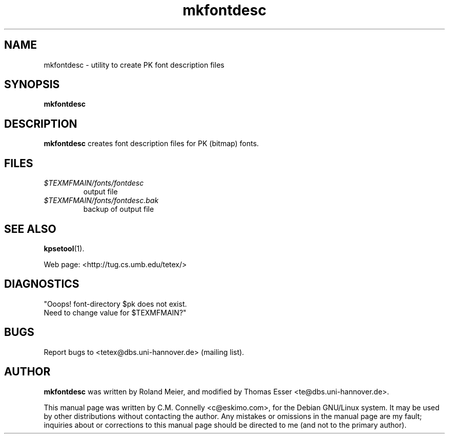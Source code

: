.TH "mkfontdesc" "1" "September 2000" "teTeX" "teTeX" 
.PP 
.SH "NAME" 
mkfontdesc \- utility to create PK font description files
.PP 
.SH "SYNOPSIS" 
.PP 
\fBmkfontdesc\fP
.PP 
.SH "DESCRIPTION" 
.PP 
\fBmkfontdesc\fP creates font description files for PK (bitmap) fonts\&.
.PP 
.SH "FILES" 
.PP 
.IP "\fI\fI$TEXMFMAIN\fP/fonts/fontdesc\fP" 
output file
.IP "\fI\fI$TEXMFMAIN\fP/fonts/fontdesc\&.bak\fP" 
backup of output file
.PP 
.SH "SEE ALSO" 
.PP 
\fBkpsetool\fP(1)\&.
.PP 
Web page: <http://tug\&.cs\&.umb\&.edu/tetex/>
.PP 
.SH "DIAGNOSTICS" 
.PP 
"Ooops! font-directory $pk does not exist\&.
.br 
Need to change value for $TEXMFMAIN?"
.PP 
.SH "BUGS" 
.PP 
Report bugs to <tetex@dbs\&.uni-hannover\&.de> (mailing list)\&.
.PP 
.SH "AUTHOR" 
.PP 
\fBmkfontdesc\fP was written by Roland Meier, and modified by Thomas Esser 
<te@dbs\&.uni-hannover\&.de>\&.
.PP 
This manual page was written by C\&.M\&. Connelly
<c@eskimo\&.com>, for
the Debian GNU/Linux system\&.  It may be used by other distributions
without contacting the author\&.  Any mistakes or omissions in the
manual page are my fault; inquiries about or corrections to this
manual page should be directed to me (and not to the primary author)\&.
